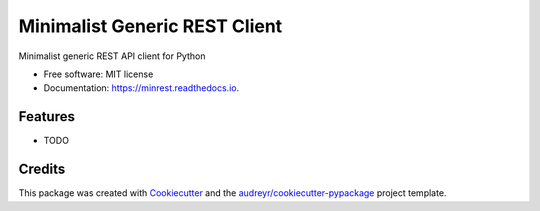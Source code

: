 ==============================
Minimalist Generic REST Client
==============================


.. image:: https://img.shields.io/pypi/v/minrest.svg
        :target: https://pypi.python.org/pypi/minrest

.. image:: https://img.shields.io/travis/leonardodiegues/minrest.svg
        :target: https://travis-ci.com/leonardodiegues/minrest

.. image:: https://readthedocs.org/projects/minrest/badge/?version=latest
        :target: https://minrest.readthedocs.io/en/latest/?badge=latest
        :alt: Documentation Status




Minimalist generic REST API client for Python


* Free software: MIT license
* Documentation: https://minrest.readthedocs.io.


Features
--------

* TODO

Credits
-------

This package was created with Cookiecutter_ and the `audreyr/cookiecutter-pypackage`_ project template.

.. _Cookiecutter: https://github.com/audreyr/cookiecutter
.. _`audreyr/cookiecutter-pypackage`: https://github.com/audreyr/cookiecutter-pypackage
